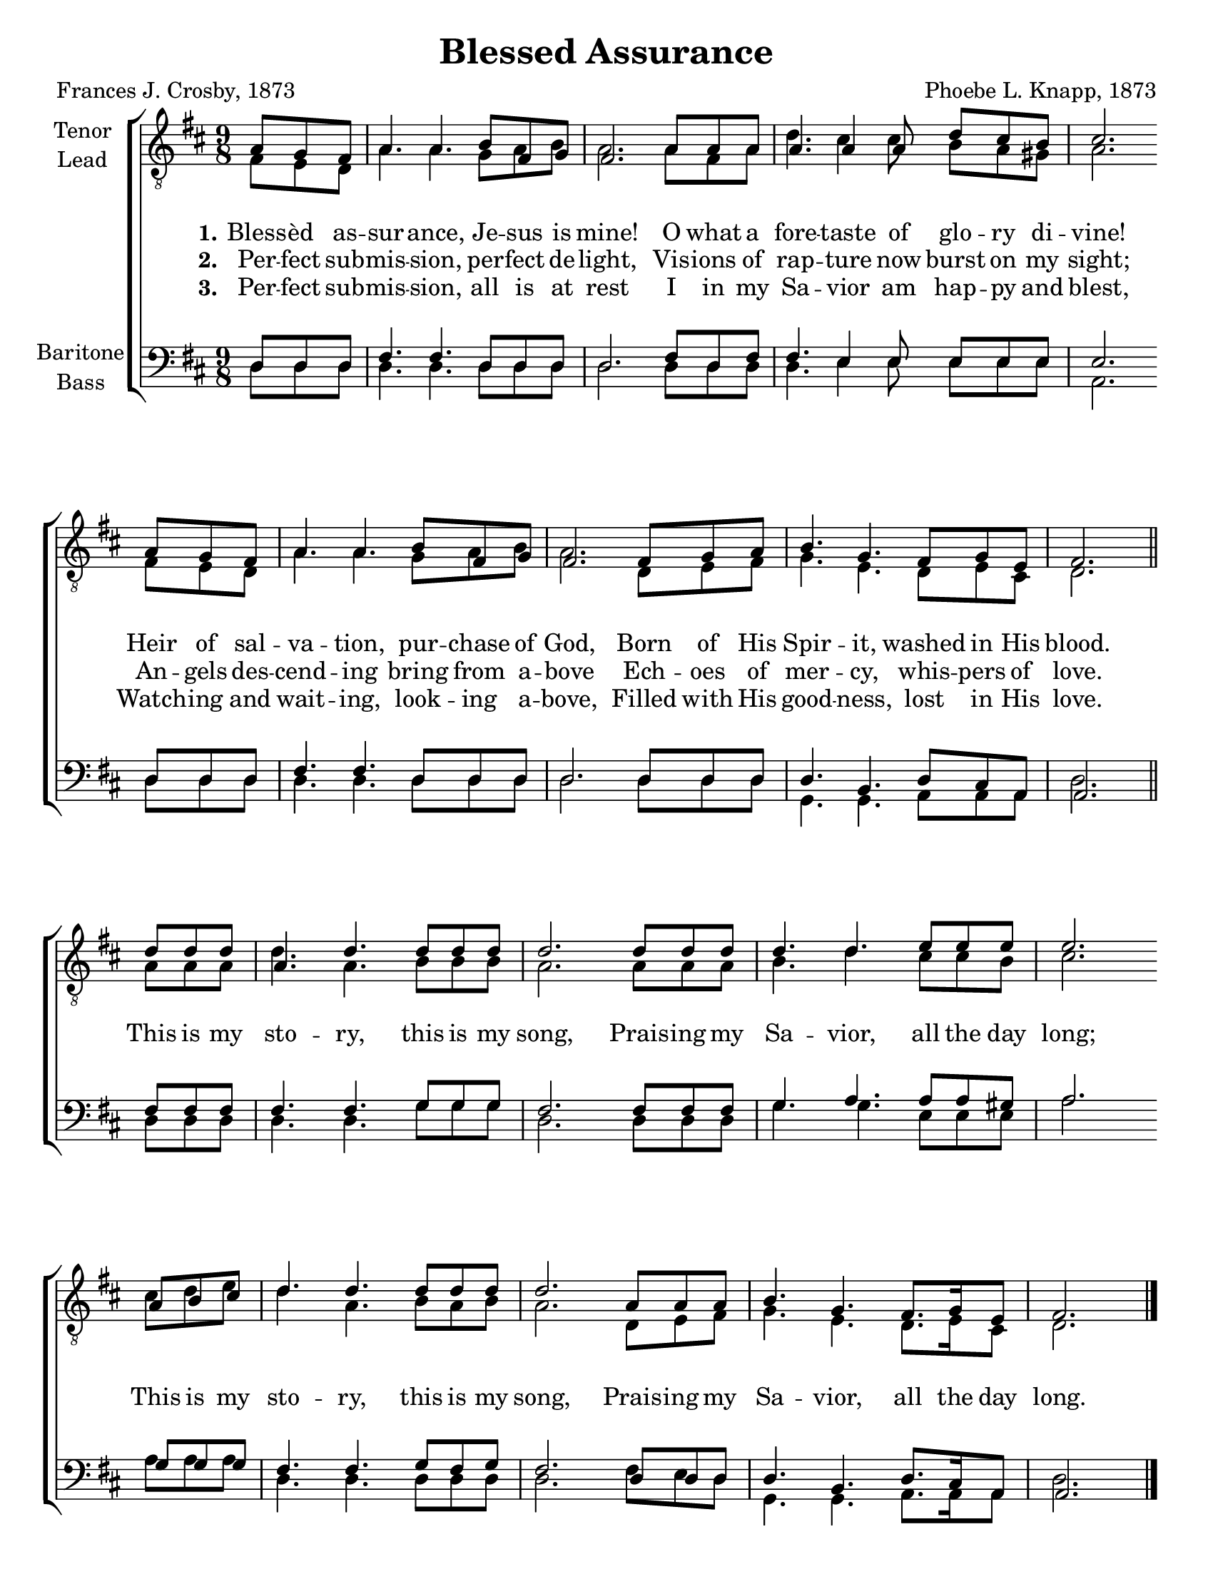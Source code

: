\version "2.21.0"
\language "english"

\pointAndClickOff

\header {
  title = "Blessed Assurance"
  composer = "Phoebe L. Knapp, 1873"
  poet = "Frances J. Crosby, 1873"
  tagline = ""
}

\paper {
  #(set-paper-size "letter")
  ragged-last-bottom = ##f
  systems-per-page = #4
}

\layout {
  \context {
    \Voice
    \consists "Melody_engraver"
    \override Stem #'neutral-direction = #'()
  }
}

global = {
  \key d \major
  \time 9/8
  \partial 4.
}

bb= { \bar "" \break }
tenor = \relative c' {
  \global
  \partial 8*3
  a8 g fs a4. a  b8 fs g |
  fs2. a8 a a |
  a4. a4 a8 d cs b |
  cs2. \bb
  a8 g fs a4. a b8 fs g fs2. fs8 g a b4. g fs8 g e fs2. \bar "||" \break
  % refrain
  \partial 4. d'8 d d a4. d d8 d d d2. d8 d d d4. d e8 e e  |
  e2. \bb
  a,8 b cs d4.d d8 d d d2. a8 a a b4. g fs8. g16 e8 fs2.
  \bar "|."


}

lead = \relative c {
  \global
  fs8 e d a'4. a g8 a b a2. a8 fs a d4. cs4 cs8 b a gs a2. fs8 e d  |
  a'4. a g8 a b a2. d,8 e fs g4. e d8 e cs d2.
  % refrain
  a'8 a a d4. a b8 b b a2. a8 a a b4. d cs8 cs b cs2.
  cs8 d e d4. a b8 a b a2. d,8 e fs g4. e d8. e16 cs8 d2.

}

baritone = \relative c {
  \global
  d8 d d fs4. fs d8 d d d2. fs8 d fs fs4. e4 e8 e e e e2. \bb
  d8 d d fs4. fs d8 d d d2. d8 d d d4. b d8 cs a a2.
  % refrain
  fs'8 fs fs fs4. fs g8 g g fs2. fs8 fs fs g4. a a8 a gs a2. \bb
  g8 g g fs4. fs g8 fs g fs2. d8 d d d4. b d8. cs16 a8 a2.
}

bass = \relative c {
  \global
  d8 d d d4. d d8 d d d2. d8 d d d4. e4 e8 e e e a,2.
  d8 d d d4. d d8 d d d2. d8 d d g,4. g a8 a a d2.
  % refrian
  d8 d d d4. d g8 g g d2. d8 d d g4. g e8 e e a2.
  a8 a a d,4. d d8 d d d2. fs8 e d g,4. g a8. a16 a8 d2.
}

verseOne = \lyricmode {
  \set stanza = "1."
  Bless -- èd as -- sur -- ance, Je -- sus is mine!
  O what a fore -- taste of glo -- ry di -- vine!
  Heir of sal -- va -- tion, pur -- chase of God,
  Born of His Spir -- it, washed in His blood.

}

verseTwo = \lyricmode {
  \set stanza = "2."
  Per -- fect sub -- mis -- sion, per -- fect de -- light,
  Vis -- ions of rap -- ture now burst on my sight;
  An -- gels des -- cend -- ing bring from a -- bove
  Ech -- oes of mer -- cy, whis -- pers of love.

}

verseThree = \lyricmode {
  \set stanza = "3."
  Per -- fect sub -- mis -- sion, all is at rest
  I in my Sa -- vior am hap -- py and blest,
  Watch -- ing and wait -- ing, look -- ing a -- bove,
  Filled with His good -- ness, lost in His love.

}

refrain = \lyricmode {
  This is my sto -- ry, this is my song,
  Prais -- ing my Sa -- vior, all the day long;
  This is my sto -- ry, this is my song,
  Prais -- ing my Sa -- vior, all the day long.
}

rehearsalMidi = #
(define-music-function
 (parser location name midiInstrument lyrics) (string? string? ly:music?)
 #{
   \unfoldRepeats <<
     \new Staff = "tenor1" \new Voice = "tenor1" { \tenor }
     \new Staff = "tenor2" \new Voice = "tenor2" { \lead }
     \new Staff = "bass1" \new Voice = "bass1" { \baritone }
     \new Staff = "bass2" \new Voice = "bass2" { \bass }
     \context Staff = $name {
       \set Score.midiMinimumVolume = #0.5
       \set Score.midiMaximumVolume = #0.6
       \set Score.tempoWholesPerMinute = #(ly:make-moment 100 4)
       \set Staff.midiMinimumVolume = #0.8
       \set Staff.midiMaximumVolume = #1.0
       \set Staff.midiInstrument = $midiInstrument
     }
     \new Lyrics \with {
       alignBelowContext = $name
     } \lyricsto $name $lyrics
   >>
 #})

\score {
  \new ChoirStaff <<
    \new Staff \with {
      midiInstrument = "choir aahs"
      instrumentName = \markup \center-column { "Tenor" "Lead" }
      %     shortInstrumentName = \markup \center-column { "Ten" "Lead" }
    } <<
      \clef "treble_8"
      \new Voice = "tenor1" { \voiceOne \tenor }
      \new Voice = "tenor2" { \voiceTwo \lead }
    >>
    \new Lyrics  \lyricsto "tenor1" \verseOne
    \new Lyrics  \lyricsto "tenor1" { \verseTwo \refrain }
    \new Lyrics  \lyricsto "tenor1" \verseThree
    \new Staff \with {
      midiInstrument = "choir aahs"
      instrumentName = \markup \center-column { "Baritone" "Bass" }
      %     shortInstrumentName = \markup \center-column { "Bar" "Bass" }
    } <<
      \clef bass
      \new Voice = "bass1" { \voiceOne \baritone }
      \new Voice = "bass2" { \voiceTwo \bass }
    >>
  >>
  \layout {
    \context {
      \Lyrics
      \override VerticalAxisGroup.staff-affinity = #CENTER
      \override VerticalAxisGroup.nonstaff-relatedstaff-spacing.padding = #3
    }
  }
  \midi {
    \tempo 4=100
  }
}

% Rehearsal MIDI files:
\book {
  \bookOutputSuffix "tenor1"
  \score {
    \rehearsalMidi "tenor1" "tenor sax" \verseOne
    \midi { }
  }
}

\book {
  \bookOutputSuffix "tenor2"
  \score {
    \rehearsalMidi "tenor2" "tenor sax" \verseOne
    \midi { }
  }
}

\book {
  \bookOutputSuffix "bass1"
  \score {
    \rehearsalMidi "bass1" "tenor sax" \verseOne
    \midi { }
  }
}

\book {
  \bookOutputSuffix "bass2"
  \score {
    \rehearsalMidi "bass2" "tenor sax" \verseOne
    \midi { }
  }
}

